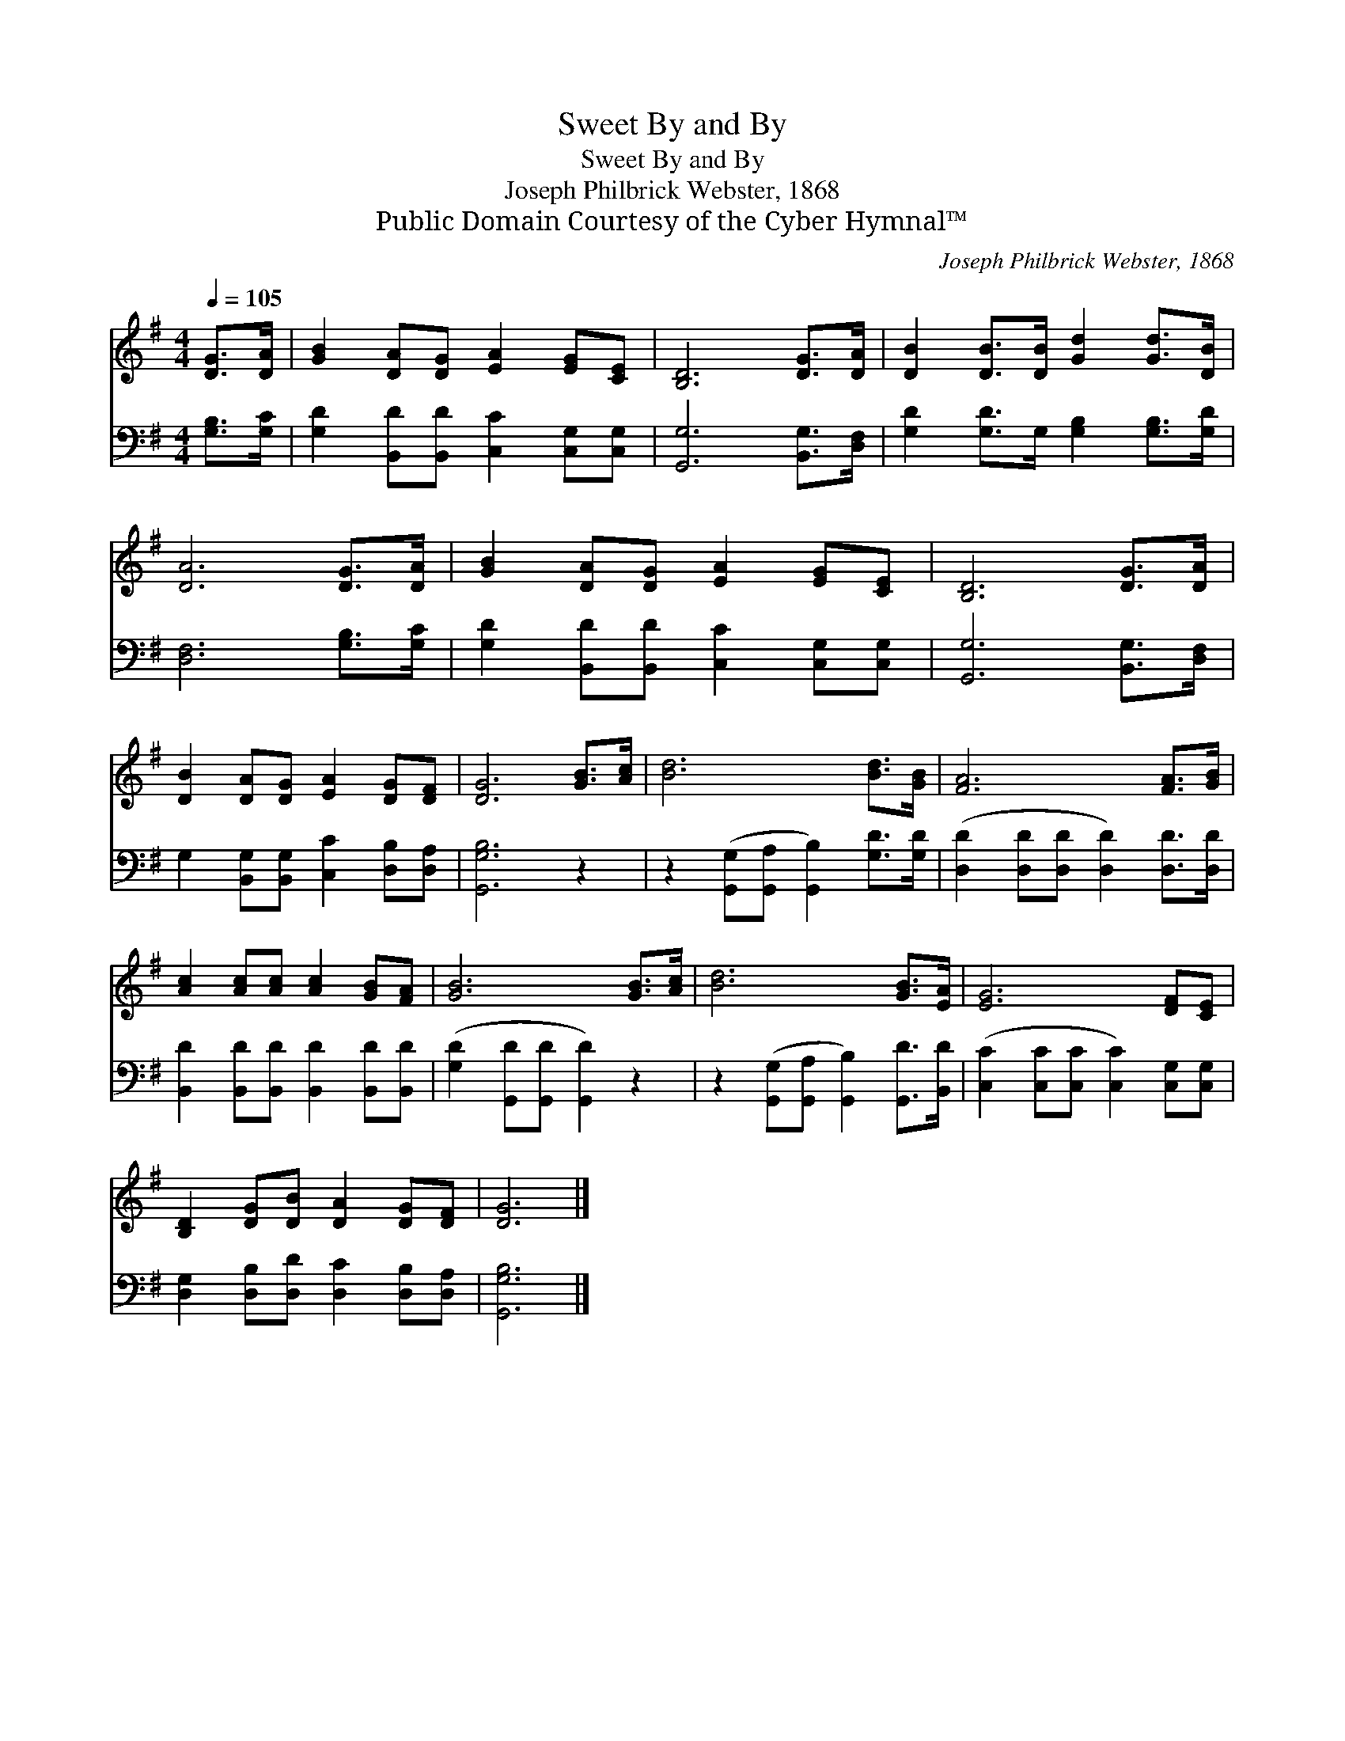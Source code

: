 X:1
T:Sweet By and By
T:Sweet By and By
T:Joseph Philbrick Webster, 1868
T:Public Domain Courtesy of the Cyber Hymnal™
C:Joseph Philbrick Webster, 1868
Z:Public Domain
Z:Courtesy of the Cyber Hymnal™
%%score 1 2
L:1/8
Q:1/4=105
M:4/4
K:G
V:1 treble 
V:2 bass 
V:1
 [DG]>[DA] | [GB]2 [DA][DG] [EA]2 [EG][CE] | [B,D]6 [DG]>[DA] | [DB]2 [DB]>[DB] [Gd]2 [Gd]>[DB] | %4
 [DA]6 [DG]>[DA] | [GB]2 [DA][DG] [EA]2 [EG][CE] | [B,D]6 [DG]>[DA] | %7
 [DB]2 [DA][DG] [EA]2 [DG][DF] | [DG]6 [GB]>[Ac] | [Bd]6 [Bd]>[GB] | [FA]6 [FA]>[GB] | %11
 [Ac]2 [Ac][Ac] [Ac]2 [GB][FA] | [GB]6 [GB]>[Ac] | [Bd]6 [GB]>[EA] | [EG]6 [DF][CE] | %15
 [B,D]2 [DG][DB] [DA]2 [DG][DF] | [DG]6 |] %17
V:2
 [G,B,]>[G,C] | [G,D]2 [B,,D][B,,D] [C,C]2 [C,G,][C,G,] | [G,,G,]6 [B,,G,]>[D,F,] | %3
 [G,D]2 [G,D]>G, [G,B,]2 [G,B,]>[G,D] | [D,F,]6 [G,B,]>[G,C] | %5
 [G,D]2 [B,,D][B,,D] [C,C]2 [C,G,][C,G,] | [G,,G,]6 [B,,G,]>[D,F,] | %7
 G,2 [B,,G,][B,,G,] [C,C]2 [D,B,][D,A,] | [G,,G,B,]6 z2 | %9
 z2 ([G,,G,][G,,A,] [G,,B,]2) [G,D]>[G,D] | ([D,D]2 [D,D][D,D] [D,D]2) [D,D]>[D,D] | %11
 [B,,D]2 [B,,D][B,,D] [B,,D]2 [B,,D][B,,D] | ([G,D]2 [G,,D][G,,D] [G,,D]2) z2 | %13
 z2 ([G,,G,][G,,A,] [G,,B,]2) [G,,D]>[B,,D] | ([C,C]2 [C,C][C,C] [C,C]2) [C,G,][C,G,] | %15
 [D,G,]2 [D,B,][D,D] [D,C]2 [D,B,][D,A,] | [G,,G,B,]6 |] %17


